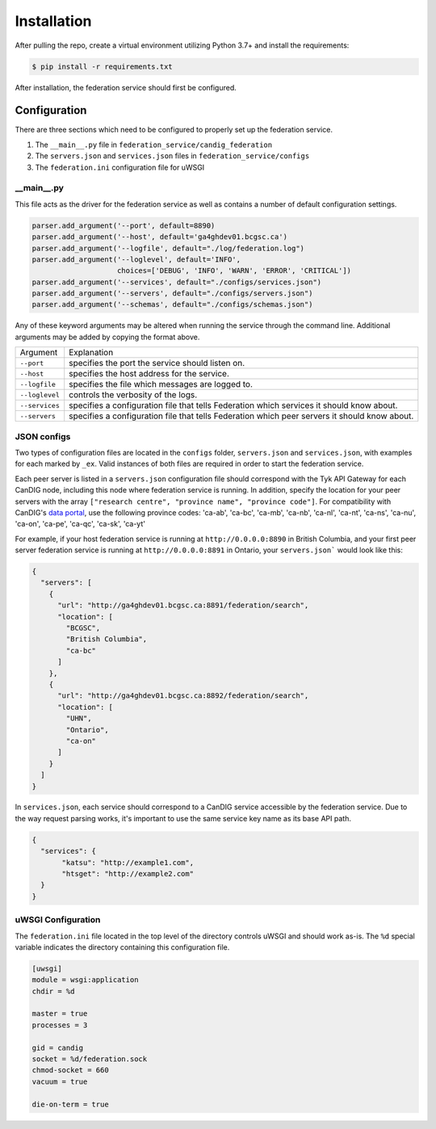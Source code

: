 Installation
============


After pulling the repo, create a virtual environment utilizing Python 3.7+ and install the requirements:

.. code-block:: bash

    $ pip install -r requirements.txt

After installation, the federation service should first be configured.


Configuration
-------------
There are three sections which need to be configured to properly set up the federation service.

1. The ``__main__.py`` file in ``federation_service/candig_federation``
2. The ``servers.json`` and ``services.json`` files in ``federation_service/configs``
3. The ``federation.ini`` configuration file for uWSGI


\__main__.py
^^^^^^^^^^^^

This file acts as the driver for the federation service as well as contains a number of default configuration settings.

.. code-block:: python

    parser.add_argument('--port', default=8890)
    parser.add_argument('--host', default='ga4ghdev01.bcgsc.ca')
    parser.add_argument('--logfile', default="./log/federation.log")
    parser.add_argument('--loglevel', default='INFO',
                        choices=['DEBUG', 'INFO', 'WARN', 'ERROR', 'CRITICAL'])
    parser.add_argument('--services', default="./configs/services.json")
    parser.add_argument('--servers', default="./configs/servers.json")
    parser.add_argument('--schemas', default="./configs/schemas.json")

Any of these keyword arguments may be altered when running the service through the command line. Additional arguments
may be added by copying the format above.

============== ============
Argument        Explanation
-------------- ------------
``--port``      specifies the port the service should listen on.
``--host``      specifies the host address for the service.
``--logfile``   specifies the file which messages are logged to.
``--loglevel``  controls the verbosity of the logs.
``--services``  specifies a configuration file that tells Federation which services it should know about.
``--servers``     specifies a configuration file that tells Federation which peer servers it should know about.
============== ============



JSON configs
^^^^^^^^^^^^
Two types of configuration files are located in the ``configs`` folder, ``servers.json`` and ``services.json``, with examples for each marked by ``_ex``. 
Valid instances of both files are required in order to start the federation service. 

Each peer server is listed in a ``servers.json`` configuration file should correspond with the Tyk API Gateway for each CanDIG node,
including this node where federation service is running. In addition, specify the location for your peer servers with 
the array ``["research centre", "province name", "province code"]``. For compatibility with CanDIG's `data portal <https://github.com/CanDIG/candig-data-portal>`__, 
use the following province codes: 'ca-ab', 'ca-bc', 'ca-mb', 'ca-nb', 'ca-nl', 'ca-nt', 'ca-ns', 'ca-nu', 'ca-on', 'ca-pe', 'ca-qc', 'ca-sk', 'ca-yt'

For example, if your host federation service is running at ``http://0.0.0.0:8890`` in British Columbia, and your first 
peer server federation service is running at ``http://0.0.0.0:8891`` in Ontario, your ``servers.json``` would look like this:

.. code-block:: json

  {
    "servers": [
      {
        "url": "http://ga4ghdev01.bcgsc.ca:8891/federation/search",
        "location": [
          "BCGSC",
          "British Columbia",
          "ca-bc"
        ]
      },
      {
        "url": "http://ga4ghdev01.bcgsc.ca:8892/federation/search",
        "location": [
          "UHN",
          "Ontario",
          "ca-on"
        ]
      }
    ]
  }

In ``services.json``, each service should correspond to a CanDIG service accessible by the federation service. Due to the way request parsing works,
it's important to use the same service key name as its base API path.

.. code-block:: json

 {
   "services": {
        "katsu": "http://example1.com",
        "htsget": "http://example2.com"
   }
 }


uWSGI Configuration
^^^^^^^^^^^^^^^^^^^

The ``federation.ini`` file located in the top level of the directory controls uWSGI and should work as-is. The ``%d`` special variable indicates the directory containing this configuration file.

.. code-block:: ini

  [uwsgi]
  module = wsgi:application
  chdir = %d

  master = true
  processes = 3

  gid = candig
  socket = %d/federation.sock
  chmod-socket = 660
  vacuum = true

  die-on-term = true



